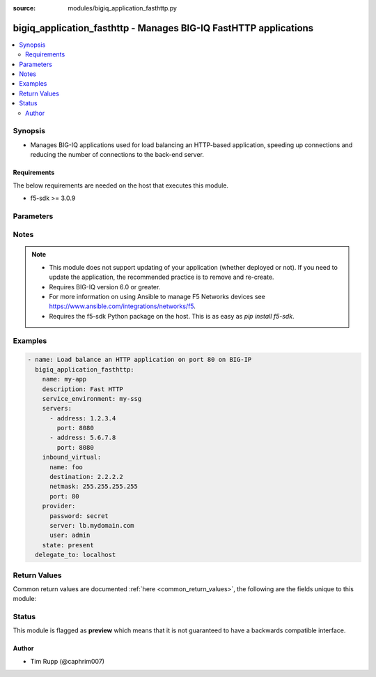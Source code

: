 :source: modules/bigiq_application_fasthttp.py

.. _bigiq_application_fasthttp:


bigiq_application_fasthttp - Manages BIG-IQ FastHTTP applications
+++++++++++++++++++++++++++++++++++++++++++++++++++++++++++++++++

.. versionadded:: 2.6

.. contents::
   :local:
   :depth: 2


Synopsis
--------
- Manages BIG-IQ applications used for load balancing an HTTP-based application, speeding up connections and reducing the number of connections to the back-end server.



Requirements
~~~~~~~~~~~~
The below requirements are needed on the host that executes this module.

- f5-sdk >= 3.0.9


Parameters
----------

.. raw:: html

    <table  border=0 cellpadding=0 class="documentation-table">
                <tr>
            <th class="head"><div class="cell-border">Parameter</div></th>
            <th class="head"><div class="cell-border">Choices/<font color="blue">Defaults</font></div></th>
                        <th class="head" width="100%"><div class="cell-border">Comments</div></th>
        </tr>
                    <tr class="return-value-column">
                                <td>
                    <div class="outer-elbow-container">
                                                <div class="elbow-key">
                            <b>add_analytics</b>
                                                                                </div>
                    </div>
                </td>
                                <td>
                    <div class="cell-border">
                                                                                                                                                                                                                                                                                                                        <ul><b>Choices:</b>
                                                                                                                                                                                    <li><div style="color: blue"><b>no</b>&nbsp;&larr;</div></li>
                                                                                                                                                                                                                        <li>yes</li>
                                                                                                </ul>
                                                                                            </div>
                </td>
                                                                <td>
                    <div class="cell-border">
                                                                                    <div>Collects statistics of the BIG-IP that the application is deployed to.</div>
                                                            <div>This parameter is only relevant when specifying a <code>service_environment</code> which is a BIG-IP; not an SSG.</div>
                                                                                                </div>
                </td>
            </tr>
                                <tr class="return-value-column">
                                <td>
                    <div class="outer-elbow-container">
                                                <div class="elbow-key">
                            <b>description</b>
                                                                                </div>
                    </div>
                </td>
                                <td>
                    <div class="cell-border">
                                                                                                                                                                                            </div>
                </td>
                                                                <td>
                    <div class="cell-border">
                                                                                    <div>Description of the application.</div>
                                                                                                </div>
                </td>
            </tr>
                                <tr class="return-value-column">
                                <td>
                    <div class="outer-elbow-container">
                                                <div class="elbow-key">
                            <b>inbound_virtual</b>
                                                                                </div>
                    </div>
                </td>
                                <td>
                    <div class="cell-border">
                                                                                                                                                                                            </div>
                </td>
                                                                <td>
                    <div class="cell-border">
                                                                                    <div>Settings to configure the virtual which will receive the inbound connection.</div>
                                                            <div>This virtual will be used to host the HTTP endpoint of the application.</div>
                                                                                                </div>
                </td>
            </tr>
                                                            <tr class="return-value-column">
                                <td>
                    <div class="outer-elbow-container">
                                                    <div class="elbow-placeholder">&nbsp;</div>
                                                <div class="elbow-key">
                            <b>address</b>
                            <br/><div style="font-size: small; color: red">required</div>                                                    </div>
                    </div>
                </td>
                                <td>
                    <div class="cell-border">
                                                                                                                                                                                            </div>
                </td>
                                                                <td>
                    <div class="cell-border">
                                                                                    <div>Specifies destination IP address information to which the virtual server sends traffic.</div>
                                                            <div>This parameter is required when creating a new application.</div>
                                                                                                </div>
                </td>
            </tr>
                                <tr class="return-value-column">
                                <td>
                    <div class="outer-elbow-container">
                                                    <div class="elbow-placeholder">&nbsp;</div>
                                                <div class="elbow-key">
                            <b>netmask</b>
                            <br/><div style="font-size: small; color: red">required</div>                                                    </div>
                    </div>
                </td>
                                <td>
                    <div class="cell-border">
                                                                                                                                                                                            </div>
                </td>
                                                                <td>
                    <div class="cell-border">
                                                                                    <div>Specifies the netmask to associate with the given <code>destination</code>.</div>
                                                            <div>This parameter is required when creating a new application.</div>
                                                                                                </div>
                </td>
            </tr>
                                <tr class="return-value-column">
                                <td>
                    <div class="outer-elbow-container">
                                                    <div class="elbow-placeholder">&nbsp;</div>
                                                <div class="elbow-key">
                            <b>port</b>
                                                                                </div>
                    </div>
                </td>
                                <td>
                    <div class="cell-border">
                                                                                                                                                                                                                                                        <b>Default:</b><br/><div style="color: blue">80</div>
                                            </div>
                </td>
                                                                <td>
                    <div class="cell-border">
                                                                                    <div>The port that the virtual listens for connections on.</div>
                                                            <div>When creating a new application, if this parameter is not specified, the default value of <code>80</code> will be used.</div>
                                                                                                </div>
                </td>
            </tr>
                    
                                                <tr class="return-value-column">
                                <td>
                    <div class="outer-elbow-container">
                                                <div class="elbow-key">
                            <b>name</b>
                            <br/><div style="font-size: small; color: red">required</div>                                                    </div>
                    </div>
                </td>
                                <td>
                    <div class="cell-border">
                                                                                                                                                                                            </div>
                </td>
                                                                <td>
                    <div class="cell-border">
                                                                                    <div>Name of the new application.</div>
                                                                                                </div>
                </td>
            </tr>
                                <tr class="return-value-column">
                                <td>
                    <div class="outer-elbow-container">
                                                <div class="elbow-key">
                            <b>password</b>
                            <br/><div style="font-size: small; color: red">required</div>                                                    </div>
                    </div>
                </td>
                                <td>
                    <div class="cell-border">
                                                                                                                                                                                            </div>
                </td>
                                                                <td>
                    <div class="cell-border">
                                                                                    <div>The password for the user account used to connect to the BIG-IP. You can omit this option if the environment variable <code>F5_PASSWORD</code> is set.</div>
                                                                                                        <div style="font-size: small; color: darkgreen"><br/>aliases: pass, pwd</div>
                                            </div>
                </td>
            </tr>
                                <tr class="return-value-column">
                                <td>
                    <div class="outer-elbow-container">
                                                <div class="elbow-key">
                            <b>provider</b>
                                                        <br/><div style="font-size: small; color: darkgreen">(added in 2.5)</div>                        </div>
                    </div>
                </td>
                                <td>
                    <div class="cell-border">
                                                                                                                                                                                            </div>
                </td>
                                                                <td>
                    <div class="cell-border">
                                                                                    <div>A dict object containing connection details.</div>
                                                                                                </div>
                </td>
            </tr>
                                                            <tr class="return-value-column">
                                <td>
                    <div class="outer-elbow-container">
                                                    <div class="elbow-placeholder">&nbsp;</div>
                                                <div class="elbow-key">
                            <b>password</b>
                            <br/><div style="font-size: small; color: red">required</div>                                                    </div>
                    </div>
                </td>
                                <td>
                    <div class="cell-border">
                                                                                                                                                                                            </div>
                </td>
                                                                <td>
                    <div class="cell-border">
                                                                                    <div>The password for the user account used to connect to the BIG-IP. You can omit this option if the environment variable <code>F5_PASSWORD</code> is set.</div>
                                                                                                        <div style="font-size: small; color: darkgreen"><br/>aliases: pass, pwd</div>
                                            </div>
                </td>
            </tr>
                                <tr class="return-value-column">
                                <td>
                    <div class="outer-elbow-container">
                                                    <div class="elbow-placeholder">&nbsp;</div>
                                                <div class="elbow-key">
                            <b>server</b>
                            <br/><div style="font-size: small; color: red">required</div>                                                    </div>
                    </div>
                </td>
                                <td>
                    <div class="cell-border">
                                                                                                                                                                                            </div>
                </td>
                                                                <td>
                    <div class="cell-border">
                                                                                    <div>The BIG-IP host. You can omit this option if the environment variable <code>F5_SERVER</code> is set.</div>
                                                                                                </div>
                </td>
            </tr>
                                <tr class="return-value-column">
                                <td>
                    <div class="outer-elbow-container">
                                                    <div class="elbow-placeholder">&nbsp;</div>
                                                <div class="elbow-key">
                            <b>server_port</b>
                                                                                </div>
                    </div>
                </td>
                                <td>
                    <div class="cell-border">
                                                                                                                                                                                                                                                        <b>Default:</b><br/><div style="color: blue">443</div>
                                            </div>
                </td>
                                                                <td>
                    <div class="cell-border">
                                                                                    <div>The BIG-IP server port. You can omit this option if the environment variable <code>F5_SERVER_PORT</code> is set.</div>
                                                                                                </div>
                </td>
            </tr>
                                <tr class="return-value-column">
                                <td>
                    <div class="outer-elbow-container">
                                                    <div class="elbow-placeholder">&nbsp;</div>
                                                <div class="elbow-key">
                            <b>user</b>
                            <br/><div style="font-size: small; color: red">required</div>                                                    </div>
                    </div>
                </td>
                                <td>
                    <div class="cell-border">
                                                                                                                                                                                            </div>
                </td>
                                                                <td>
                    <div class="cell-border">
                                                                                    <div>The username to connect to the BIG-IP with. This user must have administrative privileges on the device. You can omit this option if the environment variable <code>F5_USER</code> is set.</div>
                                                                                                </div>
                </td>
            </tr>
                                <tr class="return-value-column">
                                <td>
                    <div class="outer-elbow-container">
                                                    <div class="elbow-placeholder">&nbsp;</div>
                                                <div class="elbow-key">
                            <b>validate_certs</b>
                                                                                </div>
                    </div>
                </td>
                                <td>
                    <div class="cell-border">
                                                                                                                                                                                                                                                            <ul><b>Choices:</b>
                                                                                                                                                                                    <li>no</li>
                                                                                                                                                                                                                        <li><div style="color: blue"><b>yes</b>&nbsp;&larr;</div></li>
                                                                                                </ul>
                                                                                            </div>
                </td>
                                                                <td>
                    <div class="cell-border">
                                                                                    <div>If <code>no</code>, SSL certificates will not be validated. Use this only on personally controlled sites using self-signed certificates. You can omit this option if the environment variable <code>F5_VALIDATE_CERTS</code> is set.</div>
                                                                                                </div>
                </td>
            </tr>
                                <tr class="return-value-column">
                                <td>
                    <div class="outer-elbow-container">
                                                    <div class="elbow-placeholder">&nbsp;</div>
                                                <div class="elbow-key">
                            <b>timeout</b>
                                                                                </div>
                    </div>
                </td>
                                <td>
                    <div class="cell-border">
                                                                                                                                                                                                                                                        <b>Default:</b><br/><div style="color: blue">10</div>
                                            </div>
                </td>
                                                                <td>
                    <div class="cell-border">
                                                                                    <div>Specifies the timeout in seconds for communicating with the network device for either connecting or sending commands.  If the timeout is exceeded before the operation is completed, the module will error.</div>
                                                                                                </div>
                </td>
            </tr>
                                <tr class="return-value-column">
                                <td>
                    <div class="outer-elbow-container">
                                                    <div class="elbow-placeholder">&nbsp;</div>
                                                <div class="elbow-key">
                            <b>ssh_keyfile</b>
                                                                                </div>
                    </div>
                </td>
                                <td>
                    <div class="cell-border">
                                                                                                                                                                                            </div>
                </td>
                                                                <td>
                    <div class="cell-border">
                                                                                    <div>Specifies the SSH keyfile to use to authenticate the connection to the remote device.  This argument is only used for <em>cli</em> transports. If the value is not specified in the task, the value of environment variable <code>ANSIBLE_NET_SSH_KEYFILE</code> will be used instead.</div>
                                                                                                </div>
                </td>
            </tr>
                                <tr class="return-value-column">
                                <td>
                    <div class="outer-elbow-container">
                                                    <div class="elbow-placeholder">&nbsp;</div>
                                                <div class="elbow-key">
                            <b>transport</b>
                            <br/><div style="font-size: small; color: red">required</div>                                                    </div>
                    </div>
                </td>
                                <td>
                    <div class="cell-border">
                                                                                                                                                                                                        <ul><b>Choices:</b>
                                                                                                                                                                                    <li>rest</li>
                                                                                                                                                                                                                        <li><div style="color: blue"><b>cli</b>&nbsp;&larr;</div></li>
                                                                                                </ul>
                                                                                            </div>
                </td>
                                                                <td>
                    <div class="cell-border">
                                                                                    <div>Configures the transport connection to use when connecting to the remote device.</div>
                                                                                                </div>
                </td>
            </tr>
                    
                                                <tr class="return-value-column">
                                <td>
                    <div class="outer-elbow-container">
                                                <div class="elbow-key">
                            <b>server</b>
                            <br/><div style="font-size: small; color: red">required</div>                                                    </div>
                    </div>
                </td>
                                <td>
                    <div class="cell-border">
                                                                                                                                                                                            </div>
                </td>
                                                                <td>
                    <div class="cell-border">
                                                                                    <div>The BIG-IP host. You can omit this option if the environment variable <code>F5_SERVER</code> is set.</div>
                                                                                                </div>
                </td>
            </tr>
                                <tr class="return-value-column">
                                <td>
                    <div class="outer-elbow-container">
                                                <div class="elbow-key">
                            <b>server_port</b>
                                                        <br/><div style="font-size: small; color: darkgreen">(added in 2.2)</div>                        </div>
                    </div>
                </td>
                                <td>
                    <div class="cell-border">
                                                                                                                                                                                                                                                        <b>Default:</b><br/><div style="color: blue">443</div>
                                            </div>
                </td>
                                                                <td>
                    <div class="cell-border">
                                                                                    <div>The BIG-IP server port. You can omit this option if the environment variable <code>F5_SERVER_PORT</code> is set.</div>
                                                                                                </div>
                </td>
            </tr>
                                <tr class="return-value-column">
                                <td>
                    <div class="outer-elbow-container">
                                                <div class="elbow-key">
                            <b>servers</b>
                                                                                </div>
                    </div>
                </td>
                                <td>
                    <div class="cell-border">
                                                                                                                                                                                            </div>
                </td>
                                                                <td>
                    <div class="cell-border">
                                                                                    <div>A list of servers that the application is hosted on.</div>
                                                            <div>If you are familiar with other BIG-IP setting, you might also refer to this list as the list of pool members.</div>
                                                            <div>When creating a new application, at least one server is required.</div>
                                                                                                </div>
                </td>
            </tr>
                                                            <tr class="return-value-column">
                                <td>
                    <div class="outer-elbow-container">
                                                    <div class="elbow-placeholder">&nbsp;</div>
                                                <div class="elbow-key">
                            <b>address</b>
                            <br/><div style="font-size: small; color: red">required</div>                                                    </div>
                    </div>
                </td>
                                <td>
                    <div class="cell-border">
                                                                                                                                                                                            </div>
                </td>
                                                                <td>
                    <div class="cell-border">
                                                                                    <div>The IP address of the server.</div>
                                                                                                </div>
                </td>
            </tr>
                                <tr class="return-value-column">
                                <td>
                    <div class="outer-elbow-container">
                                                    <div class="elbow-placeholder">&nbsp;</div>
                                                <div class="elbow-key">
                            <b>port</b>
                                                                                </div>
                    </div>
                </td>
                                <td>
                    <div class="cell-border">
                                                                                                                                                                                                                                                        <b>Default:</b><br/><div style="color: blue">80</div>
                                            </div>
                </td>
                                                                <td>
                    <div class="cell-border">
                                                                                    <div>The port of the server.</div>
                                                            <div>When creating a new application and specifying a server, if this parameter is not provided, the default of <code>80</code> will be used.</div>
                                                                                                </div>
                </td>
            </tr>
                    
                                                <tr class="return-value-column">
                                <td>
                    <div class="outer-elbow-container">
                                                <div class="elbow-key">
                            <b>service_environment</b>
                                                                                </div>
                    </div>
                </td>
                                <td>
                    <div class="cell-border">
                                                                                                                                                                                            </div>
                </td>
                                                                <td>
                    <div class="cell-border">
                                                                                    <div>Specifies the name of service environment that the application will be deployed to.</div>
                                                            <div>When creating a new application, this parameter is required.</div>
                                                            <div>The service environment type will be discovered by this module automatically. Therefore, it is crucial that you maintain unique names for items in the different service environment types (at this time, SSGs and BIGIPs).</div>
                                                                                                </div>
                </td>
            </tr>
                                <tr class="return-value-column">
                                <td>
                    <div class="outer-elbow-container">
                                                <div class="elbow-key">
                            <b>user</b>
                            <br/><div style="font-size: small; color: red">required</div>                                                    </div>
                    </div>
                </td>
                                <td>
                    <div class="cell-border">
                                                                                                                                                                                            </div>
                </td>
                                                                <td>
                    <div class="cell-border">
                                                                                    <div>The username to connect to the BIG-IP with. This user must have administrative privileges on the device. You can omit this option if the environment variable <code>F5_USER</code> is set.</div>
                                                                                                </div>
                </td>
            </tr>
                                <tr class="return-value-column">
                                <td>
                    <div class="outer-elbow-container">
                                                <div class="elbow-key">
                            <b>validate_certs</b>
                                                        <br/><div style="font-size: small; color: darkgreen">(added in 2.0)</div>                        </div>
                    </div>
                </td>
                                <td>
                    <div class="cell-border">
                                                                                                                                                                                                                                                            <ul><b>Choices:</b>
                                                                                                                                                                                    <li>no</li>
                                                                                                                                                                                                                        <li><div style="color: blue"><b>yes</b>&nbsp;&larr;</div></li>
                                                                                                </ul>
                                                                                            </div>
                </td>
                                                                <td>
                    <div class="cell-border">
                                                                                    <div>If <code>no</code>, SSL certificates will not be validated. Use this only on personally controlled sites using self-signed certificates. You can omit this option if the environment variable <code>F5_VALIDATE_CERTS</code> is set.</div>
                                                                                                </div>
                </td>
            </tr>
                        </table>
    <br/>


Notes
-----

.. note::
    - This module does not support updating of your application (whether deployed or not). If you need to update the application, the recommended practice is to remove and re-create.
    - Requires BIG-IQ version 6.0 or greater.
    - For more information on using Ansible to manage F5 Networks devices see https://www.ansible.com/integrations/networks/f5.
    - Requires the f5-sdk Python package on the host. This is as easy as `pip install f5-sdk`.


Examples
--------

.. code-block:: yaml

    
    - name: Load balance an HTTP application on port 80 on BIG-IP
      bigiq_application_fasthttp:
        name: my-app
        description: Fast HTTP
        service_environment: my-ssg
        servers:
          - address: 1.2.3.4
            port: 8080
          - address: 5.6.7.8
            port: 8080
        inbound_virtual:
          name: foo
          destination: 2.2.2.2
          netmask: 255.255.255.255
          port: 80
        provider:
          password: secret
          server: lb.mydomain.com
          user: admin
        state: present
      delegate_to: localhost




Return Values
-------------
Common return values are documented :ref:`here <common_return_values>`, the following are the fields unique to this module:

.. raw:: html

    <table border=0 cellpadding=0 class="documentation-table">
        <tr>
            <th class="head"><div class="cell-border">Key</div></th>
            <th class="head"><div class="cell-border">Returned</div></th>
            <th class="head" width="100%"><div class="cell-border">Description</div></th>
        </tr>
                    <tr class="return-value-column">
                <td>
                    <div class="outer-elbow-container">
                                                <div class="elbow-key">
                            <b>description</b>
                            <br/><div style="font-size: small; color: red">string</div>
                        </div>
                    </div>
                </td>
                <td><div class="cell-border">changed</div></td>
                <td>
                    <div class="cell-border">
                                                    <div>The new description of the application of the resource.</div>
                                                <br/>
                                                    <div style="font-size: smaller"><b>Sample:</b></div>
                                                        <div style="font-size: smaller; color: blue; word-wrap: break-word; word-break: break-all;">My application</div>
                                            </div>
                </td>
            </tr>
                                <tr class="return-value-column">
                <td>
                    <div class="outer-elbow-container">
                                                <div class="elbow-key">
                            <b>inbound_virtual_destination</b>
                            <br/><div style="font-size: small; color: red">string</div>
                        </div>
                    </div>
                </td>
                <td><div class="cell-border">changed</div></td>
                <td>
                    <div class="cell-border">
                                                    <div>The destination of the virtual that was created.</div>
                                                <br/>
                                                    <div style="font-size: smaller"><b>Sample:</b></div>
                                                        <div style="font-size: smaller; color: blue; word-wrap: break-word; word-break: break-all;">6.7.8.9</div>
                                            </div>
                </td>
            </tr>
                                <tr class="return-value-column">
                <td>
                    <div class="outer-elbow-container">
                                                <div class="elbow-key">
                            <b>inbound_virtual_netmask</b>
                            <br/><div style="font-size: small; color: red">string</div>
                        </div>
                    </div>
                </td>
                <td><div class="cell-border">changed</div></td>
                <td>
                    <div class="cell-border">
                                                    <div>The network mask of the provided inbound destination.</div>
                                                <br/>
                                                    <div style="font-size: smaller"><b>Sample:</b></div>
                                                        <div style="font-size: smaller; color: blue; word-wrap: break-word; word-break: break-all;">255.255.255.0</div>
                                            </div>
                </td>
            </tr>
                                <tr class="return-value-column">
                <td>
                    <div class="outer-elbow-container">
                                                <div class="elbow-key">
                            <b>inbound_virtual_port</b>
                            <br/><div style="font-size: small; color: red">int</div>
                        </div>
                    </div>
                </td>
                <td><div class="cell-border">changed</div></td>
                <td>
                    <div class="cell-border">
                                                    <div>The port the inbound virtual address listens on.</div>
                                                <br/>
                                                    <div style="font-size: smaller"><b>Sample:</b></div>
                                                        <div style="font-size: smaller; color: blue; word-wrap: break-word; word-break: break-all;">80</div>
                                            </div>
                </td>
            </tr>
                                <tr class="return-value-column">
                <td>
                    <div class="outer-elbow-container">
                                                <div class="elbow-key">
                            <b>servers</b>
                            <br/><div style="font-size: small; color: red">complex</div>
                        </div>
                    </div>
                </td>
                <td><div class="cell-border"></div></td>
                <td>
                    <div class="cell-border">
                                                    <div>List of servers, and their ports, that make up the application.</div>
                                                <br/>
                                                    <div style="font-size: smaller"><b>Sample:</b></div>
                                                        <div style="font-size: smaller; color: blue; word-wrap: break-word; word-break: break-all;">hash/dictionary of values</div>
                                            </div>
                </td>
            </tr>
                                                            <tr class="return-value-column">
                <td>
                    <div class="outer-elbow-container">
                                                    <div class="elbow-placeholder">&nbsp;</div>
                                                <div class="elbow-key">
                            <b>address</b>
                            <br/><div style="font-size: small; color: red">string</div>
                        </div>
                    </div>
                </td>
                <td><div class="cell-border">changed</div></td>
                <td>
                    <div class="cell-border">
                                                    <div>The IP address of the server.</div>
                                                <br/>
                                                    <div style="font-size: smaller"><b>Sample:</b></div>
                                                        <div style="font-size: smaller; color: blue; word-wrap: break-word; word-break: break-all;">2.3.4.5</div>
                                            </div>
                </td>
            </tr>
                                <tr class="return-value-column">
                <td>
                    <div class="outer-elbow-container">
                                                    <div class="elbow-placeholder">&nbsp;</div>
                                                <div class="elbow-key">
                            <b>port</b>
                            <br/><div style="font-size: small; color: red">int</div>
                        </div>
                    </div>
                </td>
                <td><div class="cell-border">changed</div></td>
                <td>
                    <div class="cell-border">
                                                    <div>The port that the server listens on.</div>
                                                <br/>
                                                    <div style="font-size: smaller"><b>Sample:</b></div>
                                                        <div style="font-size: smaller; color: blue; word-wrap: break-word; word-break: break-all;">8080</div>
                                            </div>
                </td>
            </tr>
                    
                                                <tr class="return-value-column">
                <td>
                    <div class="outer-elbow-container">
                                                <div class="elbow-key">
                            <b>service_environment</b>
                            <br/><div style="font-size: small; color: red">string</div>
                        </div>
                    </div>
                </td>
                <td><div class="cell-border">changed</div></td>
                <td>
                    <div class="cell-border">
                                                    <div>The environment which the service was deployed to.</div>
                                                <br/>
                                                    <div style="font-size: smaller"><b>Sample:</b></div>
                                                        <div style="font-size: smaller; color: blue; word-wrap: break-word; word-break: break-all;">my-ssg1</div>
                                            </div>
                </td>
            </tr>
                        </table>
    <br/><br/>


Status
------



This module is flagged as **preview** which means that it is not guaranteed to have a backwards compatible interface.




Author
~~~~~~

- Tim Rupp (@caphrim007)


